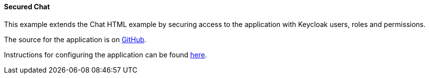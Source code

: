 [[ex-chat-secured]]
==== Secured Chat

This example extends the Chat HTML example by securing access to the application with Keycloak users, roles and permissions.

The source for the application is on https://github.com/liveoak-io/liveoak-example-chat-html-secured[GitHub].

Instructions for configuring the application can be found
https://github.com/liveoak-io/liveoak-example-chat-html-secured#setup-the-application[here].